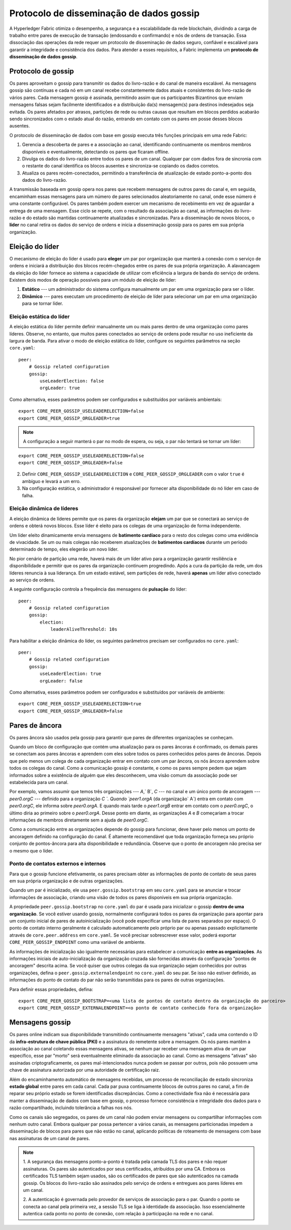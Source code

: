 .. protocolo-de-disseminacao-de-dados-gossip:

Protocolo de disseminação de dados gossip
=========================================

A Hyperledger Fabric otimiza o desempenho, a segurança e a escalabilidade da rede blockchain, dividindo a carga de trabalho entre pares de 
execução de transação (endossando e confirmando) e nós de ordens de transação. Essa dissociação das operações da rede requer um protocolo de 
disseminação de dados seguro, confiável e escalável para garantir a integridade e consistência dos dados. Para atender a esses requisitos, 
a Fabric implementa um **protocolo de disseminação de dados gossip**.

.. gossip-protocol:

Protocolo de gossip
-------------------

Os pares aproveitam o gossip para transmitir os dados do livro-razão e do canal de maneira escalável. As mensagens gossip são contínuas e 
cada nó em um canal recebe constantemente dados atuais e consistentes do livro-razão de vários pares. Cada mensagem gossip é assinada, 
permitindo assim que os participantes Bizantinos que enviam mensagens falsas sejam facilmente identificados e a distribuição da(s) 
mensagem(s) para destinos indesejados seja evitada. Os pares afetados por atrasos, partições de rede ou outras causas que resultam em blocos 
perdidos acabarão sendo sincronizados com o estado atual do razão, entrando em contato com os pares em posse desses blocos ausentes.

O protocolo de disseminação de dados com base em gossip executa três funções principais em uma rede Fabric:

1. Gerencia a descoberta de pares e a associação ao canal, identificando continuamente os membros membros disponíveis e eventualmente, 
   detectando os pares que ficaram offline.
2. Divulga os dados do livro-razão entre todos os pares de um canal. Qualquer par com dados fora de sincronia com o restante do canal 
   identifica os blocos ausentes e sincroniza-se copiando os dados corretos.
3. Atualiza os pares recém-conectados, permitindo a transferência de atualização de estado ponto-a-ponto dos dados do livro-razão.

A transmissão baseada em gossip opera nos pares que recebem mensagens de outros pares do canal e, em seguida, encaminham essas mensagens 
para um número de pares selecionados aleatoriamente no canal, onde esse número é uma constante configurável. Os pares também podem exercer 
um mecanismo de recebimento em vez de aguardar a entrega de uma mensagem. Esse ciclo se repete, com o resultado da associação ao canal, as 
informações do livro-razão e do estado são mantidas continuamente atualizadas e sincronizadas. Para a disseminação de novos blocos, o 
**líder** no canal retira os dados do serviço de ordens e inicia a disseminação gossip para os pares em sua própria organização.

.. leader-election:

Eleição do líder
----------------

O mecanismo de eleição do líder é usado para **eleger** um par por organização que manterá a conexão com o serviço de ordens e iniciará a
distribuição dos blocos recém-chegados entre os pares de sua própria organização. A alavancagem da eleição do líder fornece ao sistema a 
capacidade de utilizar com eficiência a largura de banda do serviço de ordens. Existem dois modos de operação possíveis para um módulo de 
eleição de líder:

1. **Estático** --- um administrador do sistema configura manualmente um par em uma organização para ser o líder.
2. **Dinâmico** --- pares executam um procedimento de eleição de líder para selecionar um par em uma organização para se tornar líder.

.. static-leader-election:

Eleição estática do líder
~~~~~~~~~~~~~~~~~~~~~~~~~

A eleição estática do líder permite definir manualmente um ou mais pares dentro de uma organização como pares líderes. Observe, no entanto, 
que muitos pares conectados ao serviço de ordens pode resultar no uso ineficiente da largura de banda. Para ativar o modo de eleição 
estática do líder, configure os seguintes parâmetros na seção ``core.yaml``:

::

    peer:
        # Gossip related configuration
        gossip:
            useLeaderElection: false
            orgLeader: true

Como alternativa, esses parâmetros podem ser configurados e substituídos por variáveis ambientais:

::

    export CORE_PEER_GOSSIP_USELEADERELECTION=false
    export CORE_PEER_GOSSIP_ORGLEADER=true


.. note:: A configuração a seguir manterá o par no modo de espera, ou seja, o par não tentará se tornar um líder:

::

    export CORE_PEER_GOSSIP_USELEADERELECTION=false
    export CORE_PEER_GOSSIP_ORGLEADER=false

2. Definir ``CORE_PEER_GOSSIP_USELEADERELECTION`` e ``CORE_PEER_GOSSIP_ORGLEADER`` com o valor ``true`` é ambíguo e levará a um erro.
3. Na configuração estática, o administrador é responsável por fornecer alta disponibilidade do nó líder em caso de falha.

.. dynamic-leader-election:

Eleição dinâmica de líderes
~~~~~~~~~~~~~~~~~~~~~~~~~~~

A eleição dinâmica de líderes permite que os pares da organização **elejam** um par que se conectará ao serviço de ordens e obterá novos 
blocos. Esse líder é eleito para os colegas de uma organização de forma independente.

Um líder eleito dinamicamente envia mensagens de **batimento cardíaco** para o resto dos colegas como uma evidência de vivacidade. Se um ou 
mais colegas não receberem atualizações de **batimentos cardíacos** durante um período determinado de tempo, eles elegerão um novo líder.

No pior cenário de partição uma rede, haverá mais de um líder ativo para a organização garantir resiliência e disponibilidade e permitir que 
os pares da organização continuem progredindo. Após a cura da partição da rede, um dos líderes renuncia à sua liderança. Em um estado 
estável, sem partições de rede, haverá **apenas** um líder ativo conectado ao serviço de ordens.

A seguinte configuração controla a frequência das mensagens de **pulsação** do líder:

::

    peer:
        # Gossip related configuration
        gossip:
            election:
                leaderAliveThreshold: 10s

Para habilitar a eleição dinâmica do líder, os seguintes parâmetros precisam ser configurados no ``core.yaml``:

::

    peer:
        # Gossip related configuration
        gossip:
            useLeaderElection: true
            orgLeader: false

Como alternativa, esses parâmetros podem ser configurados e substituídos por variáveis de ambiente:

::

    export CORE_PEER_GOSSIP_USELEADERELECTION=true
    export CORE_PEER_GOSSIP_ORGLEADER=false

.. anchor-peers:

Pares de âncora
---------------

Os pares âncora são usados ​​pela gossip para garantir que pares de diferentes organizações se conheçam.

Quando um bloco de configuração que contém uma atualização para os pares âncoras é confirmado, os demais pares se conectam aos pares âncoras 
e aprendem com eles sobre todos os pares conhecidos pelos pares de âncoras. Depois que pelo menos um colega de cada organização entrar em 
contato com um par âncora, os nós âncora aprendem sobre todos os colegas do canal. Como a comunicação gossip é constante, e como os pares 
sempre pedem que sejam informados sobre a existência de alguém que eles desconhecem, uma visão comum da associação pode ser estabelecida 
para um canal.

Por exemplo, vamos assumir que temos três organizações --- `A`,` B`, `C` --- no canal e um único ponto de ancoragem --- `peer0.orgC` --- 
definido para a organização `C `. Quando `peer1.orgA` (da organização` A`) entra em contato com `peer0.orgC`, ele informa sobre `peer0.orgA`. 
E quando mais tarde o `peer1.orgB` entrar em contato com o `peer0.orgC`, o último diria ao primeiro sobre o `peer0.orgA`. Desse ponto em 
diante, as organizações `A` e `B` começariam a trocar informações de membros diretamente sem a ajuda de `peer0.orgC`.

Como a comunicação entre as organizações depende do gossip para funcionar, deve haver pelo menos um ponto de ancoragem definido na 
configuração do canal. É altamente recomendável que toda organização forneça seu próprio conjunto de pontos-âncora para alta disponibilidade 
e redundância. Observe que o ponto de ancoragem não precisa ser o mesmo que o líder.

.. external-and-internal-endpoints:

Ponto de contatos externos e internos
~~~~~~~~~~~~~~~~~~~~~~~~~~~~~~~~~~~~~

Para que o gossip funcione efetivamente, os pares precisam obter as informações de ponto de contato de seus pares em sua própria organização 
e de outras organizações.

Quando um par é inicializado, ele usa ``peer.gossip.bootstrap`` em seu ``core.yaml`` para se anunciar e trocar informações de associação, 
criando uma visão de todos os pares disponíveis em sua própria organização.

A propriedade ``peer.gossip.bootstrap`` no ``core.yaml`` do par é usada para inicializar o gossip **dentro de uma organização**. Se você 
estiver usando gossip, normalmente configurará todos os pares da organização para apontar para um conjunto inicial de pares de 
autoinicialização (você pode especificar uma lista de pares separados por espaço). O ponto de contato interno geralmente é calculado 
automaticamente pelo próprio par ou apenas passado explicitamente através de ``core.peer.address`` em ``core.yaml``. Se você precisar 
sobrescrever esse valor, poderá exportar ``CORE_PEER_GOSSIP_ENDPOINT`` como uma variável de ambiente.

As informações de inicialização são igualmente necessárias para estabelecer a comunicação **entre as organizações**. As informações iniciais 
de auto-inicialização da organização cruzada são fornecidas através da configuração "pontos de ancoragem" descrita acima. Se você quiser que 
outros colegas da sua organização sejam conhecidos por outras organizações, defina o ``peer.gossip.externalendpoint`` no ``core.yaml`` do 
seu par. Se isso não estiver definido, as informações do ponto de contato do par não serão transmitidas para os pares de outras organizações.

Para definir essas propriedades, defina:

::

    export CORE_PEER_GOSSIP_BOOTSTRAP=<uma lista de pontos de contato dentro da organização do parceiro>
    export CORE_PEER_GOSSIP_EXTERNALENDPOINT=<o ponto de contato conhecido fora da organização>

.. gossip-messaging:

Mensagens gossip
----------------

Os pares online indicam sua disponibilidade transmitindo continuamente mensagens "ativas", cada uma contendo o ID da **infra-estrutura de 
chave pública (PKI)** e a assinatura do remetente sobre a mensagem. Os nós pares mantêm a associação ao canal coletando essas mensagens 
ativas, se nenhum par receber uma mensagem ativa de um par específico, esse par "morto" será eventualmente eliminado da associação ao canal. 
Como as mensagens "ativas" são assinadas criptograficamente, os pares mal-intencionados nunca podem se passar por outros, pois não possuem 
uma chave de assinatura autorizada por uma autoridade de certificação raiz.

Além do encaminhamento automático de mensagens recebidas, um processo de reconciliação de estado sincroniza **estado global** entre pares em 
cada canal. Cada par puxa continuamente blocos de outros pares no canal, a fim de reparar seu próprio estado se forem identificadas 
discrepâncias. Como a conectividade fixa não é necessária para manter a disseminação de dados com base em gossip, o processo fornece 
consistência e integridade dos dados para o razão compartilhado, incluindo tolerância a falhas nos nós.

Como os canais são segregados, os pares de um canal não podem enviar mensagens ou compartilhar informações com nenhum outro canal. Embora 
qualquer par possa pertencer a vários canais, as mensagens particionadas impedem a disseminação de blocos para pares que não estão no canal, 
aplicando políticas de roteamento de mensagens com base nas assinaturas de um canal de pares.

.. note:: 1. A segurança das mensagens ponto-a-ponto é tratada pela camada TLS dos pares e não requer assinaturas. Os pares são autenticados 
          por seus certificados, atribuídos por uma CA. Embora os certificados TLS também sejam usados, são os certificados de pares que são 
          autenticados na camada gossip. Os blocos do livro-razão são assinados pelo serviço de ordens e entregues aos pares líderes em um 
          canal.

          2. A autenticação é governada pelo provedor de serviços de associação para o par. Quando o ponto se conecta ao canal pela primeira 
          vez, a sessão TLS se liga à identidade da associação. Isso essencialmente autentica cada ponto no ponto de conexão, com relação à 
          participação na rede e no canal.

.. Licensed under Creative Commons Attribution 4.0 International License
   https://creativecommons.org/licenses/by/4.0/

